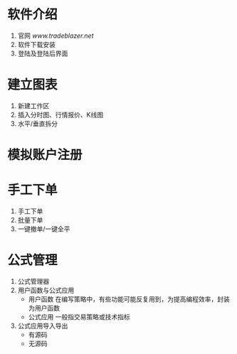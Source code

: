
* 软件介绍

  1. 官网
     [[www.tradeblazer.net]]
  2. 软件下载安装
     [[file:week1/introduction/tb_plus_download.png]]
  3. 登陆及登陆后界面
     [[file:week1/introduction/tb_plus_login_1.png]]
     [[file:week1/introduction/tb_plus_login_2.png]]

* 建立图表

  1. 新建工作区
     [[file:week1/new_wa/new_wa.png]]
  2. 插入分时图、行情报价、K线图
     [[file:week1/new_wa/new_wa_01.png]]
  3. 水平/垂直拆分
     [[file:week1/new_wa/new_wa_02.png]]

* 模拟账户注册
  [[file:week1/sim_acc/sim_acc.png]]

* 手工下单

  1. 手工下单
     [[file:week1/man_order/man_order.png]]
  2. 批量下单
     [[file:week1/man_order/man_order_auto.png]]
  3. 一键撤单/一键全平

* 公式管理
  
  1. 公式管理器
     [[file:week1/function/fun_manag.png]]
  2. 用户函数与公式应用
     - 用户函数
       在编写策略中，有些功能可能反复用到，为提高编程效率，封装为用户函数
     - 公式应用
       一般指交易策略或技术指标
  3. 公式应用导入导出
     - 有源码
     - 无源码
     
     [[file:week1/function/fun_exp.png]]
